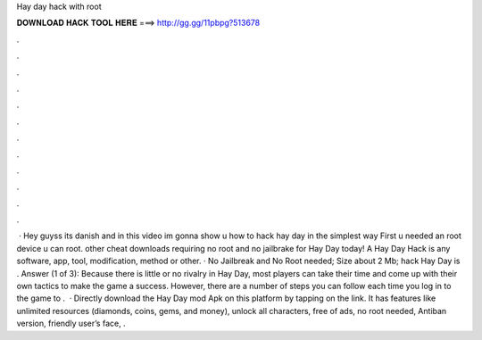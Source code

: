 Hay day hack with root

𝐃𝐎𝐖𝐍𝐋𝐎𝐀𝐃 𝐇𝐀𝐂𝐊 𝐓𝐎𝐎𝐋 𝐇𝐄𝐑𝐄 ===> http://gg.gg/11pbpg?513678

.

.

.

.

.

.

.

.

.

.

.

.

 · Hey guyss its danish and in this video im gonna show u how to hack hay day in the simplest way First u needed an root device u can root. other cheat downloads requiring no root and no jailbrake for Hay Day today! A Hay Day Hack is any software, app, tool, modification, method or other. · No Jailbreak and No Root needed; Size about 2 Mb; hack Hay Day is . Answer (1 of 3): Because there is little or no rivalry in Hay Day, most players can take their time and come up with their own tactics to make the game a success. However, there are a number of steps you can follow each time you log in to the game to .  · Directly download the Hay Day mod Apk on this platform by tapping on the link. It has features like unlimited resources (diamonds, coins, gems, and money), unlock all characters, free of ads, no root needed, Antiban version, friendly user’s face, .